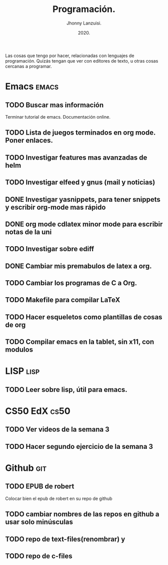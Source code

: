 #+TITLE: Programación.
#+AUTHOR: Jhonny Lanzuisi.
#+DATE: 2020.
#+FILETAGS: :prog:

Las cosas que tengo por hacer, relacionadas con lenguajes de programación.
Quizás tengan que ver con editores de texto, u otras cosas cercanas a programar.

* Emacs :emacs:
** TODO Buscar mas información
   Terminar tutorial de emacs. Documentación online.
** TODO Lista de juegos terminados en org mode. Poner enlaces.
** TODO Investigar features mas avanzadas de helm
** TODO Investigar elfeed y gnus (mail y noticias)
** DONE Investigar yasnippets, para tener snippets y escribir org-mode mas rápido
** DONE org mode cdlatex minor mode para escribir notas de la uni
   CLOSED: [2020-12-06 dom 11:28]
** TODO Investigar sobre ediff
** DONE Cambiar mis premabulos de latex a org.
   CLOSED: [2020-12-06 dom 11:29]
** TODO Cambiar los programas de C a Org.
** TODO Makefile para compilar LaTeX
** TODO Hacer esqueletos como plantillas de cosas de org
** TODO Compilar emacs en la tablet, sin x11, con modulos
* LISP :lisp:
** TODO Leer sobre lisp, útil para emacs.
    
* CS50 EdX :cs50:
** TODO Ver videos de la semana 3
** TODO Hacer segundo ejercicio de la semana 3

* Github :git:
** TODO EPUB de robert
   Colocar bien el epub de robert en su repo de github
** TODO cambiar nombres de las repos en github a usar solo minúsculas
** TODO repo de text-files(renombrar) y
** TODO repo de c-files
